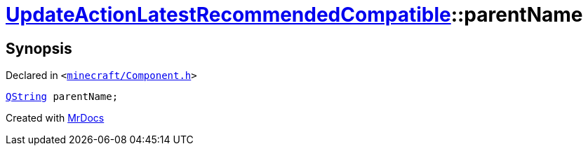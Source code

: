 [#UpdateActionLatestRecommendedCompatible-parentName]
= xref:UpdateActionLatestRecommendedCompatible.adoc[UpdateActionLatestRecommendedCompatible]::parentName
:relfileprefix: ../
:mrdocs:


== Synopsis

Declared in `&lt;https://github.com/PrismLauncher/PrismLauncher/blob/develop/launcher/minecraft/Component.h#L29[minecraft&sol;Component&period;h]&gt;`

[source,cpp,subs="verbatim,replacements,macros,-callouts"]
----
xref:QString.adoc[QString] parentName;
----



[.small]#Created with https://www.mrdocs.com[MrDocs]#

